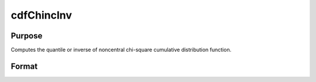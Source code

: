 
cdfChincInv
==============================================

Purpose
----------------
Computes the quantile or inverse of noncentral chi-square cumulative distribution function.

Format
----------------
.. function:: cdfChincInv(y, df, nonc)

    :param y: Nx1 vector or scalar. The integral from 0 to x.
    :type y: NxK matrix

    :param df: ExE conformable with y. The degrees of freedom. df > 0.
    :type df: TODO

    :param nonc: ExE conformable with y. The noncentrality parameter. Note: This is the square root of the noncentrality parameter that sometimes goes under the symbol lambda. nonc > 0.
    :type nonc: TODO

    :returns: x (*NxK matrix*), Nx1 vector or scalar. The upper limit of the integrals of the noncentral chi-square distribution with df degrees of freedom and noncentrality nonc.

